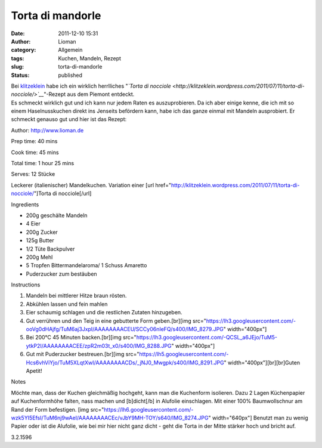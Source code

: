 Torta di mandorle
#################
:date: 2011-12-10 15:31
:author: Lioman
:category: Allgemein
:tags: Kuchen, Mandeln, Rezept
:slug: torta-di-mandorle
:status: published

| Bei `klitzeklein <http://klitzeklein.wordpress.com/>`__ habe ich ein
  wirklich herrlliches "*`Torta di
  nocciole <http://klitzeklein.wordpress.com/2011/07/11/torta-di-nocciole/>`__*"-Rezept
  aus dem Piemont entdeckt.
| Es schmeckt wirklich gut und ich kann nur jedem Raten es
  auszuprobieren. Da ich aber einige kenne, die ich mit so einem
  Haselnusskuchen direkt ins Jenseits befördern kann, habe ich das ganze
  einmal mit Mandeln ausprobiert. Er schmeckt genauso gut und hier ist
  das Rezept:

.. raw:: html

   <div class="easyrecipe">

 Torta di mandorle

.. raw:: html

   </p>

.. raw:: html

   <div class="ERClear">

.. raw:: html

   </div>

.. raw:: html

   <div class="ERHead">

Author: http://www.lioman.de

.. raw:: html

   </div>

.. raw:: html

   <div class="ERHead">

Prep time: 40 mins

.. raw:: html

   </div>

.. raw:: html

   <div class="ERHead">

Cook time: 45 mins

.. raw:: html

   </div>

.. raw:: html

   <div class="ERHead">

Total time: 1 hour 25 mins

.. raw:: html

   </div>

.. raw:: html

   <div class="ERHead">

Serves: 12 Stücke

.. raw:: html

   </div>

.. raw:: html

   <div class="ERSummary">

Leckerer (italienischer) Mandelkuchen. Variation einer [url
href="http://klitzeklein.wordpress.com/2011/07/11/torta-di-nocciole/"]Torta
di nocciole[/url]

.. raw:: html

   </div>

.. raw:: html

   <div class="ERIngredients">

.. raw:: html

   <div class="ERIngredientsHeader">

Ingredients

.. raw:: html

   </div>

-  200g geschälte Mandeln
-  4 Eier
-  200g Zucker
-  125g Butter
-  1/2 Tüte Backpulver
-  200g Mehl
-  5 Tropfen Bittermandelaroma/ 1 Schuss Amaretto
-  Puderzucker zum bestäuben

.. raw:: html

   </div>

.. raw:: html

   <div class="ERInstructions">

.. raw:: html

   <div class="ERInstructionsHeader">

Instructions

.. raw:: html

   </div>

.. raw:: html

   <div class="instructions">

#. Mandeln bei mittlerer Hitze braun rösten.
#. Abkühlen lassen und fein mahlen
#. Eier schaumig schlagen und die restlichen Zutaten hinzugeben.
#. Gut verrühren und den Teig in eine gebutterte Form geben.[br][img
   src="https://lh3.googleusercontent.com/-ooVg0dHAjfg/TuM6aj3JxpI/AAAAAAAACEU/SCCy06nIeFQ/s400/IMG\_8279.JPG"
   width="400px"]
#. Bei 200°C 45 Minuten backen.[br][img
   src="https://lh3.googleusercontent.com/-QCSL\_a6JEjo/TuM5-ytkP2I/AAAAAAAACEE/zpR2m03t\_x0/s400/IMG\_8288.JPG"
   width="400px"]
#. Gut mit Puderzucker bestreuen.[br][img
   src="https://lh5.googleusercontent.com/-Hcs6vhViYjo/TuM5XLqtXwI/AAAAAAAACDs/\_jNJ0\_Mwgpk/s400/IMG\_8291.JPG"
   width="400px"][br][br]Guten Apetit!

.. raw:: html

   </div>

.. raw:: html

   </div>

.. raw:: html

   <div class="ERNutrition">

.. raw:: html

   </div>

.. raw:: html

   <div>

.. raw:: html

   <div class="ERNotesHeader">

Notes

.. raw:: html

   </div>

.. raw:: html

   <div class="ERNotes">

Möchte man, dass der Kuchen gleichmäßig hochgeht, kann man die
Kuchenform isolieren. Dazu 2 Lagen Küchenpapier auf Kuchenformhöhe
falten, nass machen und [b]dicht[/b] in Alufolie einschlagen. Mit einer
100% Baumwollschnur am Rand der Form befestigen. [img
src="https://lh6.googleusercontent.com/-wzk5YI5EfsI/TuM6nj9wAeI/AAAAAAAACEc/vJbY9MH-TOY/s640/IMG\_8274.JPG"
width="640px"] Benutzt man zu wenig Papier oder ist die Alufolie, wie
bei mir hier nicht ganz dicht - geht die Torta in der Mitte stärker hoch
und bricht auf.

.. raw:: html

   </div>

.. raw:: html

   </div>

.. raw:: html

   <div class="endeasyrecipe" style="display: none;">

3.2.1596

.. raw:: html

   </div>

.. raw:: html

   </div>

 
